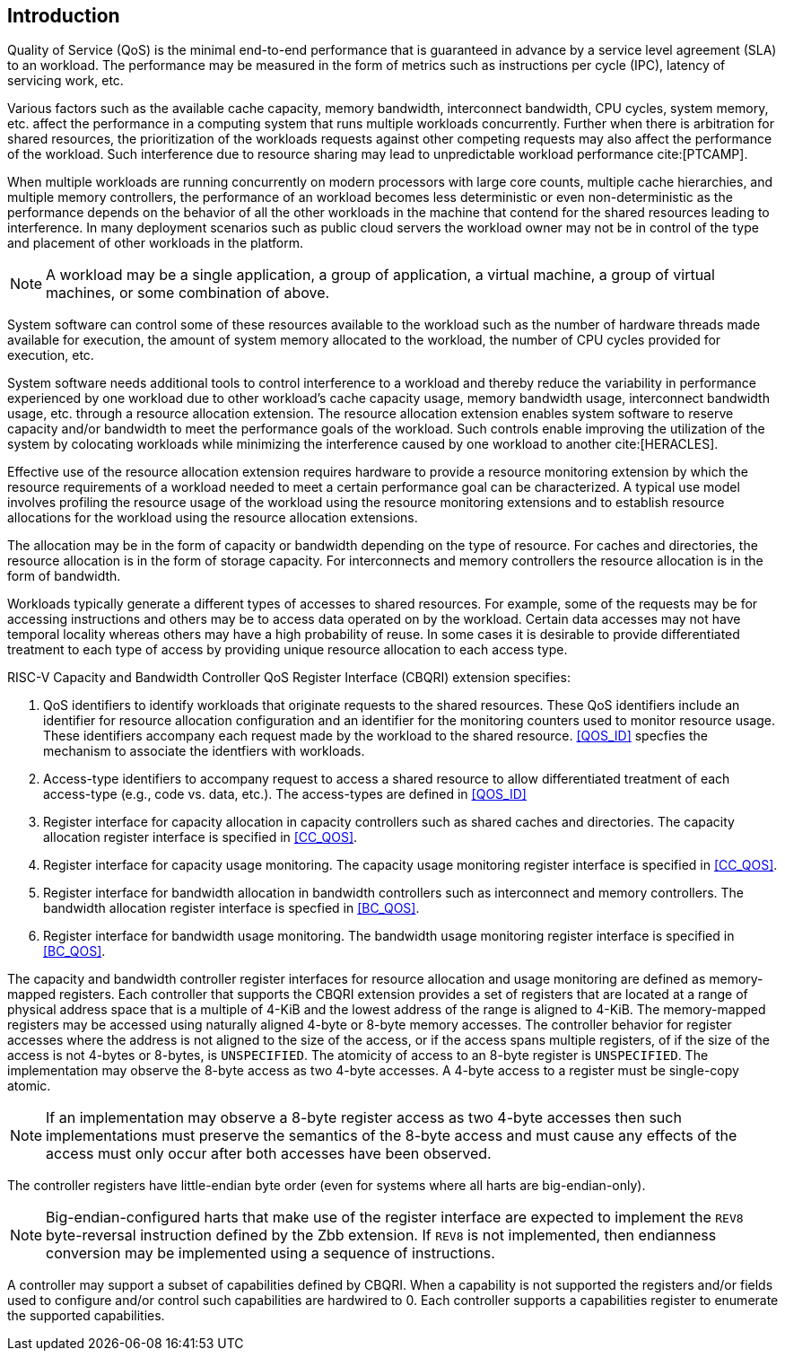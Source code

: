 [[intro]]
== Introduction

Quality of Service (QoS) is the minimal end-to-end performance that is
guaranteed in advance by a service level agreement (SLA) to an workload. The 
performance may be measured in the form of metrics such as instructions per
cycle (IPC), latency of servicing work, etc.

Various factors such as the available cache capacity, memory bandwidth,
interconnect bandwidth, CPU cycles, system memory, etc. affect the performance
in a computing system that runs multiple workloads concurrently. Further when
there is arbitration for shared resources, the prioritization of the workloads
requests against other competing requests may also affect the performance of
the workload. Such interference due to resource sharing may lead to
unpredictable workload performance cite:[PTCAMP].

When multiple workloads are running concurrently on modern processors with large
core counts, multiple cache hierarchies, and multiple memory controllers, the
performance of an workload becomes less deterministic or even non-deterministic
as the performance depends on the behavior of all the other workloads in the
machine that contend for the shared resources leading to interference. In many
deployment scenarios such as public cloud servers the workload owner may not be
in control of the type and placement of other workloads in the platform.

[NOTE]
====
A workload may be a single application, a group of application, a virtual
machine, a group of virtual machines, or some combination of above.
====

System software can control some of these resources available to the workload
such as the number of hardware threads made available for execution, the amount
of system memory allocated to the workload, the number of CPU cycles provided
for execution, etc. 

System software needs additional tools to control interference to a workload
and thereby reduce the variability in performance experienced by one workload
due to other workload’s cache capacity usage, memory bandwidth usage,
interconnect bandwidth usage, etc. through a resource allocation extension. The
resource allocation extension enables system software to reserve capacity and/or
bandwidth to meet the performance goals of the workload. Such controls enable
improving the utilization of the system by colocating workloads while minimizing
the interference caused by one workload to another cite:[HERACLES].

Effective use of the resource allocation extension requires hardware to provide
a resource monitoring extension by which the resource requirements of a
workload needed to meet a certain performance goal can be characterized. A
typical use model involves profiling the resource usage of the workload using
the resource monitoring extensions and to establish resource allocations for the
workload using the resource allocation extensions.

The allocation may be in the form of capacity or bandwidth depending on the type
of resource. For caches and directories, the resource allocation is in the form
of storage capacity. For interconnects and memory controllers the resource
allocation is in the form of bandwidth.

Workloads typically generate a different types of accesses to shared resources.
For example, some of the requests may be for accessing instructions and others
may be to access data operated on by the workload. Certain data accesses may
not have temporal locality whereas others may have a high probability of reuse.
In some cases it is desirable to provide differentiated treatment to each type
of access by providing unique resource allocation to each access type.

RISC-V Capacity and Bandwidth Controller QoS Register Interface (CBQRI) 
extension specifies:

. QoS identifiers to identify workloads that originate requests to the shared
  resources. These QoS identifiers include an identifier for resource allocation
  configuration and an identifier for the monitoring counters used to monitor
  resource usage. These identifiers accompany each request made by the workload
  to the shared resource. <<QOS_ID>> specfies the mechanism to associate the
  identfiers with workloads.
. Access-type identifiers to accompany request to access a shared resource to
  allow differentiated treatment of each access-type (e.g., code vs. data,
  etc.). The access-types are defined in <<QOS_ID>>
. Register interface for capacity allocation in capacity controllers such as
  shared caches and directories. The capacity allocation register interface is
  specified in <<CC_QOS>>.
. Register interface for capacity usage monitoring. The capacity usage
  monitoring register interface is specified in <<CC_QOS>>.
. Register interface for bandwidth allocation in bandwidth controllers such as
  interconnect and memory controllers. The bandwidth allocation register
  interface is specfied in <<BC_QOS>>.
. Register interface for bandwidth usage monitoring. The bandwidth
  usage monitoring register interface is specified in <<BC_QOS>>.

The capacity and bandwidth controller register interfaces for resource
allocation and usage monitoring are defined as memory-mapped registers. Each
controller that supports the CBQRI extension provides a set of registers that
are located at a range of physical address space that is a multiple of 4-KiB
and the lowest address of the range is aligned to 4-KiB. The memory-mapped
registers may be accessed using naturally aligned 4-byte or 8-byte memory
accesses. The controller behavior for register accesses where the address is
not aligned to the size of the access, or if the access spans multiple
registers, of if the size of the access is not 4-bytes or 8-bytes, is
`UNSPECIFIED`. The atomicity of access to an 8-byte register is `UNSPECIFIED`.
The implementation may observe the 8-byte access as two 4-byte accesses. A
4-byte access to a register must be single-copy atomic.

[NOTE]
====
If an implementation may observe a 8-byte register access as two 4-byte
accesses then such implementations must preserve the semantics of the 8-byte
access and must cause any effects of the access must only occur after both
accesses have been observed.
====

The controller registers have little-endian byte order (even for systems where
all harts are big-endian-only).

[NOTE]
====
Big-endian-configured harts that make use of the register interface are
expected to implement the `REV8` byte-reversal instruction defined by the Zbb
extension. If `REV8` is not implemented, then endianness conversion may be
implemented using a sequence of instructions.
====

A controller may support a subset of capabilities defined by CBQRI. When a 
capability is not supported the registers and/or fields used to configure and/or
control such capabilities are hardwired to 0. Each controller supports a
capabilities register to enumerate the supported capabilities.

